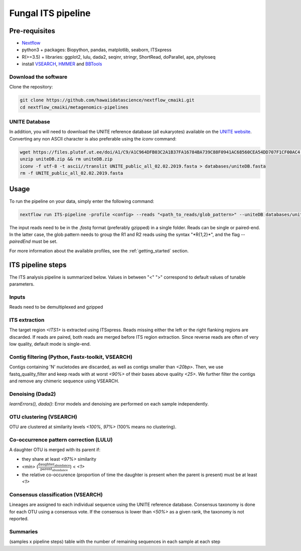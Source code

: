 Fungal ITS pipeline
===================

Pre-requisites
--------------

- `Nextflow <https://www.nextflow.io/docs/latest/getstarted.html>`_
- python3 + packages: Biopython, pandas, matplotlib, seaborn, ITSxpress
- R(>=3.5) + libraries: ggplot2, lulu, dada2, seqinr, stringr, ShortRead, doParallel, ape, phyloseq
- install `VSEARCH <https://github.com/torognes/vsearch/releases>`_, `HMMER <http://eddylab.org/software/hmmer>`_ and `BBTools <https://sourceforge.net/projects/bbmap>`_

Download the software
^^^^^^^^^^^^^^^^^^^^^

Clone the repository:

.. code-block:: bash

    git clone https://github.com/hawaiidatascience/nextflow_cmaiki.git
    cd nextflow_cmaiki/metagenomics-pipelines

UNITE Database
^^^^^^^^^^^^^^

In addition, you will need to download the UNITE reference database (all eukaryotes) available on the `UNITE website <https://unite.ut.ee/repository.php>`_. Converting any non ASCII character is also preferable using the `iconv` command:

.. code-block:: bash

	wget https://files.plutof.ut.ee/doi/A1/C9/A1C964DFB03C2A1B37FA16784BA739C88F0941AC68560CEA54DD707F1CF00AC4.zip -O uniteDB.zip
	unzip uniteDB.zip && rm uniteDB.zip
	iconv -f utf-8 -t ascii//translit UNITE_public_all_02.02.2019.fasta > databases/uniteDB.fasta
	rm -f UNITE_public_all_02.02.2019.fasta

Usage
-----

To run the pipeline on your data, simply enter the following command:

.. code-block:: bash

    nextflow run ITS-pipeline -profile <config> --reads "<path_to_reads/glob_pattern>" --uniteDB databases/uniteDB.fasta

The input reads need to be in the `.fastq` format (preferably gzipped) in a single folder. Reads can be single or paired-end. In the latter case, the glob pattern needs to group the R1 and R2 reads using the syntax "\*R{1,2}\*", and the flag `--pairedEnd` must be set.
	
For more information about the available profiles, see the :ref:`getting_started` section.

ITS pipeline steps
------------------

The ITS analysis pipeline is summarized below. Values in between "<" ">" correspond to default values of tunable parameters.

Inputs
^^^^^^
Reads need to be demultiplexed and gzipped

ITS extraction
^^^^^^^^^^^^^^
The target region *<ITS1>* is extracted using ITSxpress. Reads missing either the left or the right flanking regions are discarded. If reads are paired, both reads are merged before ITS region extraction. Since reverse reads are often of very low quality, default mode is single-end.

Contig filtering (Python, Fastx-toolkit, VSEARCH)
^^^^^^^^^^^^^^^^^^^^^^^^^^^^^^^^^^^^^^^^^^^^^^^^^
Contigs containing 'N' nucletodes are discarded, as well as contigs smaller than *<20bp>*. Then, we use fastq_quality_filter and keep reads with at worst *<90%>* of their bases above quality *<25>*. We further filter the contigs and remove any chimeric sequence using VSEARCH.

Denoising (Dada2)
^^^^^^^^^^^^^^^^^
`learnErrors(), dada()`: Error models and denoising are performed on each sample independently.

OTU clustering (VSEARCH)
^^^^^^^^^^^^^^^^^^^^^^^^
OTU are clustered at similarity levels *<100%, 97%>* (100% means no clustering).

Co-occurrence pattern correction (LULU)
^^^^^^^^^^^^^^^^^^^^^^^^^^^^^^^^^^^^^^^
A daughter OTU is merged with its parent if:

* they share at least *<97%>* similarity
* *<min>* (:math:`\frac{\text{daughter_abundance}}{\text{parent_abundance}}`) < *<1>*
* the relative co-occurence (proportion of time the daughter is present when the parent is present) must be at least *<1>*

Consensus classification (VSEARCH)
^^^^^^^^^^^^^^^^^^^^^^^^^^^^^^^^^^
Lineages are assigned to each individual sequence using the UNITE reference database. Consensus taxonomy is done for each OTU using a consensus vote. If the consensus is lower than *<50%>* as a given rank, the taxonomy is not reported.

Summaries
^^^^^^^^^
(samples x pipeline steps) table with the number of remaining sequences in each sample at each step
